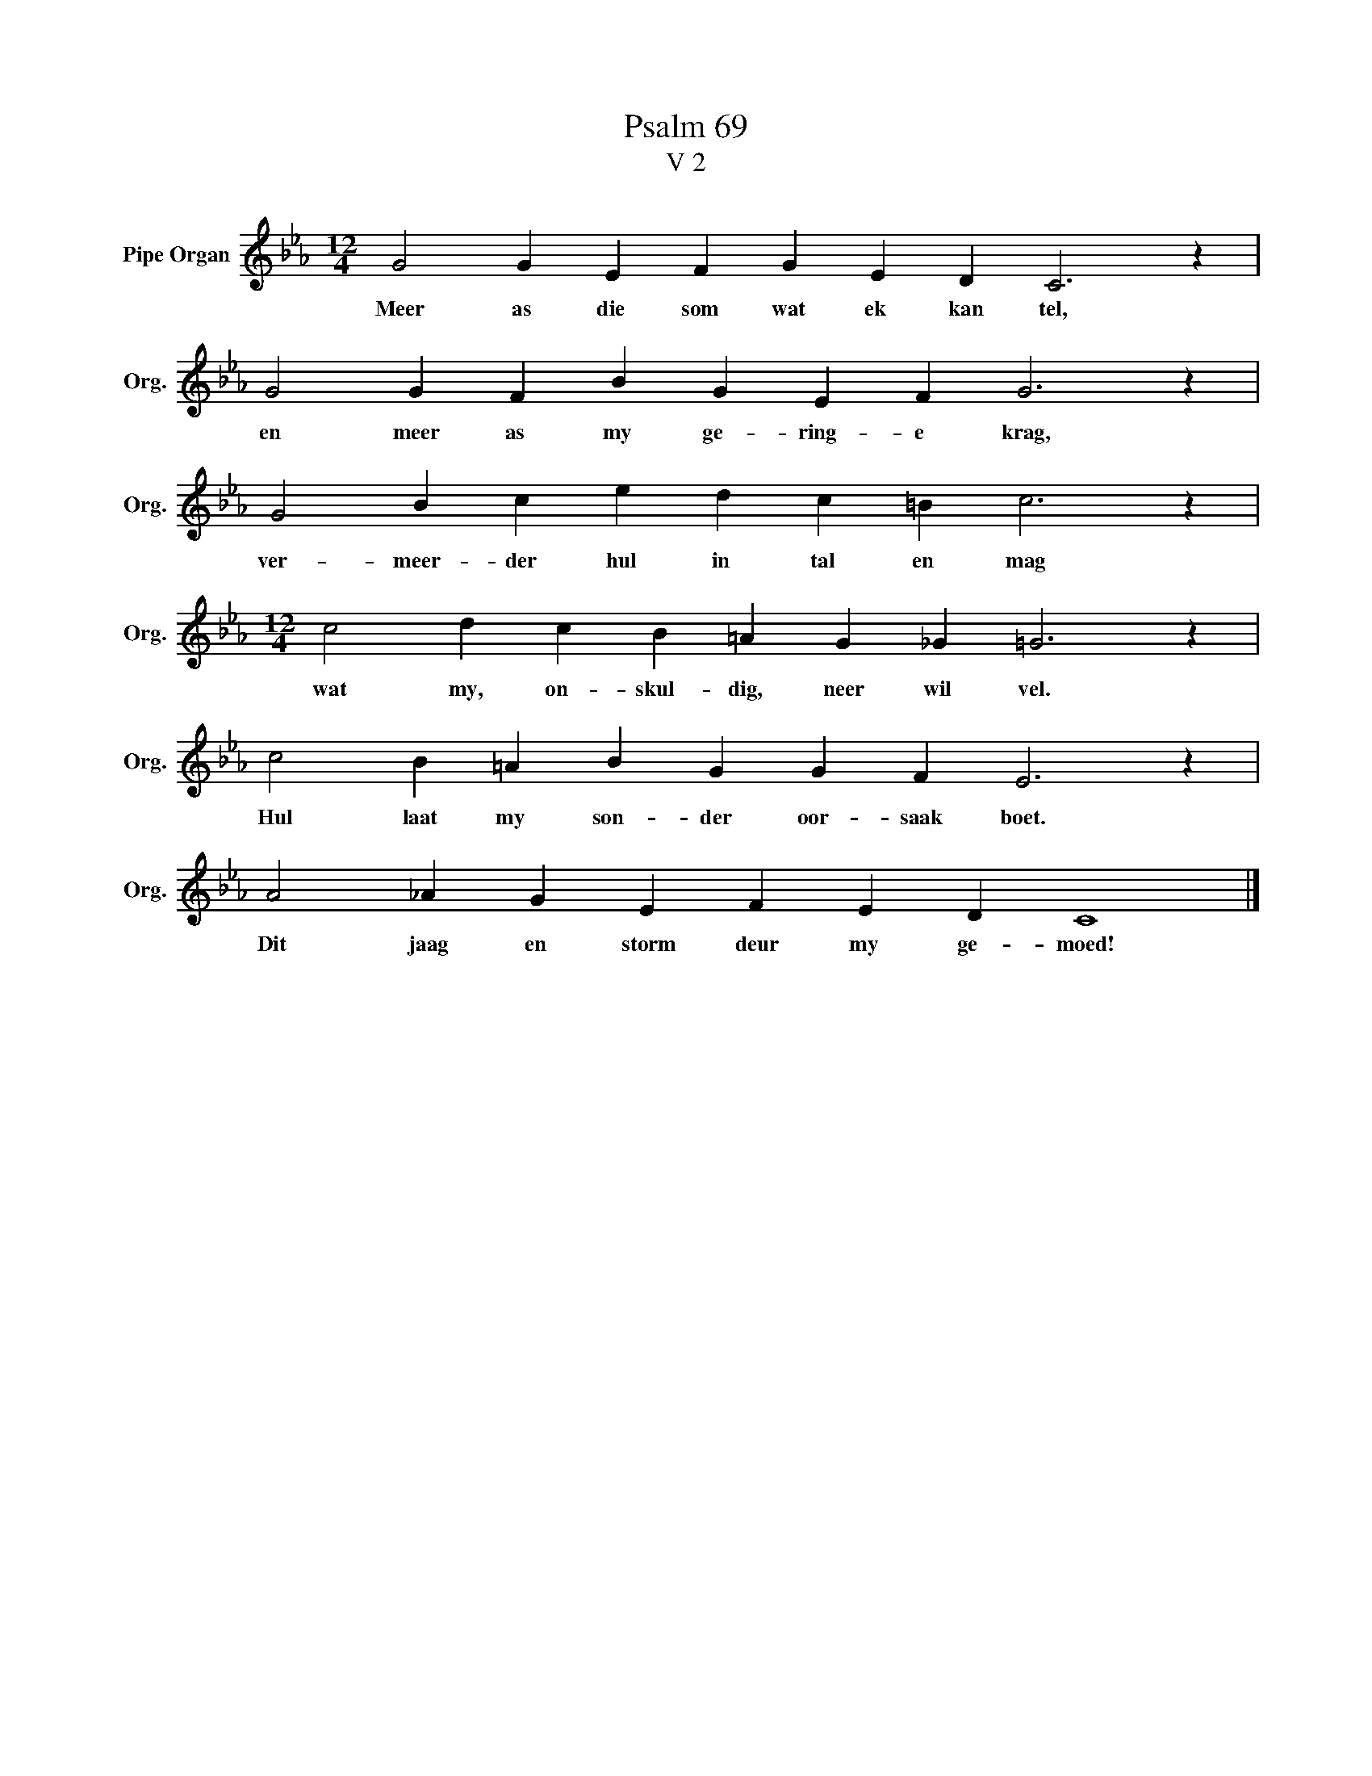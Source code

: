 X:1
T:Psalm 69
T:V 2
L:1/4
M:12/4
I:linebreak $
K:Eb
V:1 treble nm="Pipe Organ" snm="Org."
V:1
 G2 G E F G E D C3 z |$ G2 G F B G E F G3 z |$ G2 B c e d c =B c3 z |$ %3
w: Meer as die som wat ek kan tel,|en meer as my ge- ring- e krag,|ver- meer- der hul in tal en mag|
[M:12/4] c2 d c B =A G _G =G3 z |$ c2 B =A B G G F E3 z |$ A2 _A G E F E D C4 |] %6
w: wat my, on- skul- dig, neer wil vel.|Hul laat my son- der oor- saak boet.|Dit jaag en storm deur my ge- moed!|

